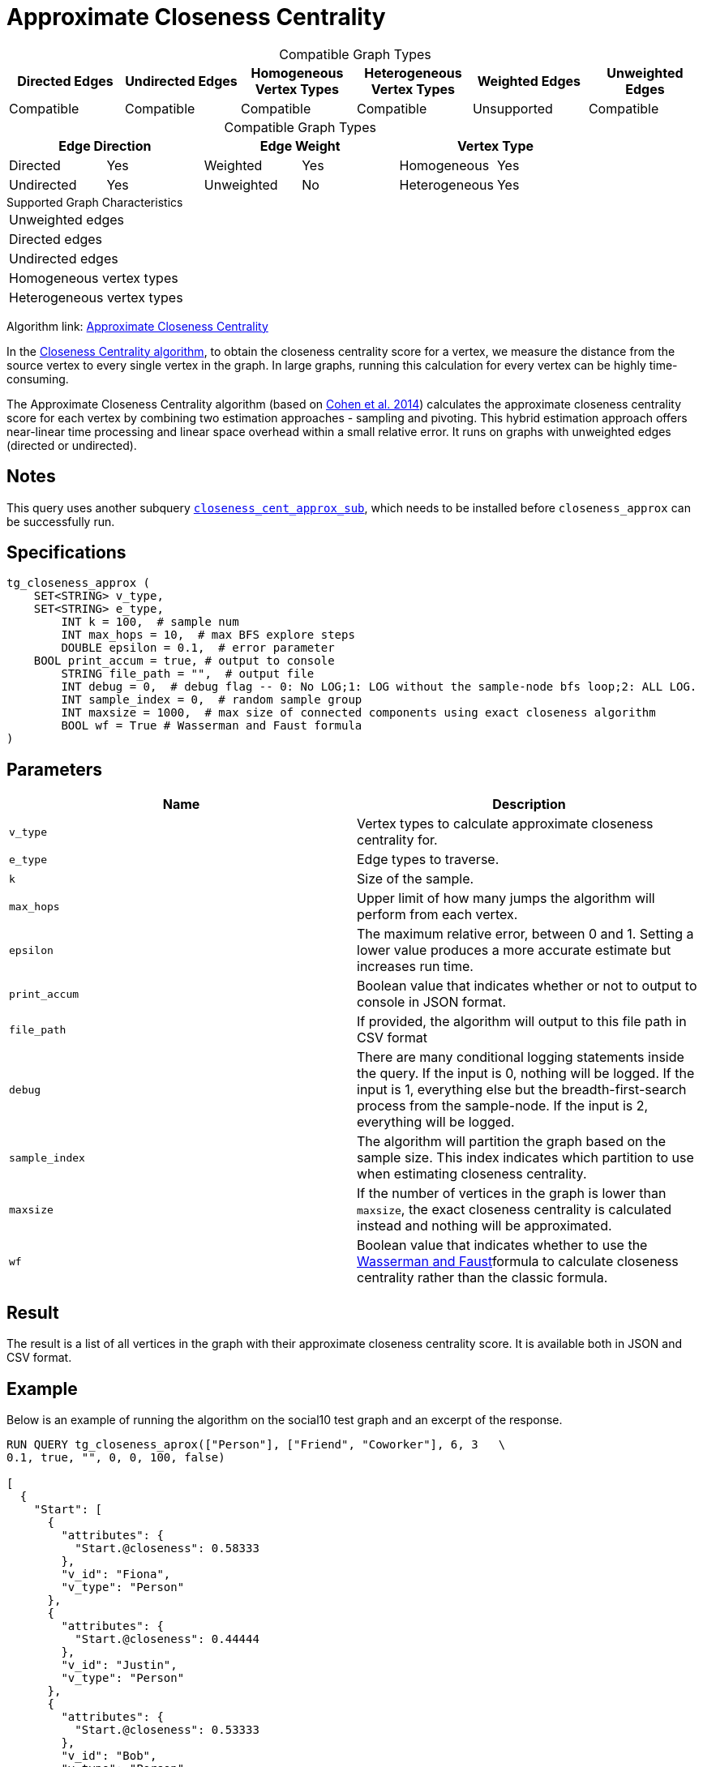 = Approximate Closeness Centrality
:table-caption!:

[.text-center]
====
.Compatible Graph Types
[cols="1,1,1,1,1,1"]
|===
|Directed Edges |Undirected Edges |Homogeneous Vertex Types |Heterogeneous Vertex Types |Weighted Edges |Unweighted Edges

|Compatible   |Compatible |Compatible   |Compatible |Unsupported   |Compatible
====

[.text-center]
====
.Compatible Graph Types
[cols="1,1,1,1,1,1"]
|===
2+^|Edge Direction  2+^|Edge Weight 2+^|Vertex Type

|Directed |Yes  |Weighted |Yes |Homogeneous |Yes
|Undirected |Yes |Unweighted |No |Heterogeneous |Yes
====




.Supported Graph Characteristics
****
[cols='1']
|===
^|Unweighted edges
^|Directed edges
^|Undirected edges
^|Homogeneous vertex types
^|Heterogeneous vertex types
|===

Algorithm link: link:https://github.com/tigergraph/gsql-graph-algorithms/tree/master/algorithms/Centrality/closeness/approximate[Approximate Closeness Centrality]

****


In the xref:centrality-algorithms:closeness-centrality.adoc[Closeness Centrality algorithm], to obtain the closeness centrality score for a vertex, we measure the distance from the source vertex to every single vertex in the graph. In large graphs, running this calculation for every vertex can be highly time-consuming.

The Approximate Closeness Centrality algorithm (based on https://arxiv.org/pdf/1409.0035.pdf[Cohen et al. 2014]) calculates the approximate closeness centrality score for each vertex by combining two estimation approaches - sampling and pivoting. This hybrid estimation approach offers near-linear time processing and linear space overhead within a small relative error. It runs on graphs with unweighted edges (directed or undirected).

== Notes

This query uses another subquery https://github.com/tigergraph/gsql-graph-algorithms/blob/master/algorithms/schema-free/closeness_cent_approx_sub.gsql[`closeness_cent_approx_sub`],
which needs to be installed before `closeness_approx` can be successfully run.

== Specifications

[source,gsql]
----
tg_closeness_approx (
    SET<STRING> v_type,
    SET<STRING> e_type,
        INT k = 100,  # sample num
        INT max_hops = 10,  # max BFS explore steps
        DOUBLE epsilon = 0.1,  # error parameter
    BOOL print_accum = true, # output to console
        STRING file_path = "",  # output file
        INT debug = 0,  # debug flag -- 0: No LOG;1: LOG without the sample-node bfs loop;2: ALL LOG.
        INT sample_index = 0,  # random sample group
        INT maxsize = 1000,  # max size of connected components using exact closeness algorithm
        BOOL wf = True # Wasserman and Faust formula
)
----

== Parameters

|===
| Name | Description

| `v_type`
| Vertex types to calculate approximate closeness centrality for.

| `e_type`
| Edge types to traverse.

| `k`
| Size of the sample.

| `max_hops`
| Upper limit of how many jumps the algorithm will perform from each vertex.

| `epsilon`
| The maximum relative error, between 0 and 1. Setting a lower value produces a more accurate estimate but increases run time.

| `print_accum`
| Boolean value that indicates whether or not to output to console in JSON format.

| `file_path`
| If provided, the algorithm will output to this file path in CSV format

| `debug`
| There are many conditional logging statements inside the query. If the input is 0, nothing will be logged. If the input is 1, everything else but the breadth-first-search process from the sample-node. If the input is 2, everything will be logged.

| `sample_index`
| The algorithm will partition the graph based on the sample size. This index indicates which partition to use when estimating closeness centrality.

| `maxsize`
| If the number of vertices in the graph is lower than `maxsize`, the exact closeness centrality is calculated instead and nothing will be approximated.

| `wf`
| Boolean value that indicates whether to use the https://books.google.com/books/about/Social_Network_Analysis.html?id=CAm2DpIqRUIC[Wasserman and Faust]formula to calculate closeness centrality rather than the classic formula.
|===

== Result

The result is a list of all vertices in the graph with their approximate closeness centrality score. It is available both in JSON and CSV format.

== Example

Below is an example of running the algorithm on the social10 test graph and an excerpt of the response.

[source,javascript]
----
RUN QUERY tg_closeness_aprox(["Person"], ["Friend", "Coworker"], 6, 3   \
0.1, true, "", 0, 0, 100, false)

[
  {
    "Start": [
      {
        "attributes": {
          "Start.@closeness": 0.58333
        },
        "v_id": "Fiona",
        "v_type": "Person"
      },
      {
        "attributes": {
          "Start.@closeness": 0.44444
        },
        "v_id": "Justin",
        "v_type": "Person"
      },
      {
        "attributes": {
          "Start.@closeness": 0.53333
        },
        "v_id": "Bob",
        "v_type": "Person"
      }
]
----
